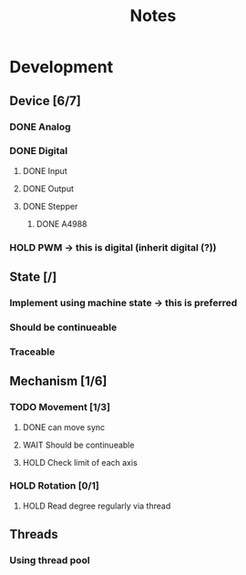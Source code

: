 #+TITLE: Notes

* Development
** Device [6/7]
*** DONE Analog
*** DONE Digital
**** DONE Input
**** DONE Output
**** DONE Stepper
***** DONE A4988
*** HOLD PWM -> this is digital (inherit digital (?))
** State [/]
*** Implement using machine state -> this is preferred
*** Should be continueable
*** Traceable
** Mechanism [1/6]
*** TODO Movement [1/3]
**** DONE can move sync
**** WAIT Should be continueable
**** HOLD Check limit of each axis
*** HOLD Rotation [0/1]
**** HOLD Read degree regularly via thread
** Threads
*** Using thread pool
